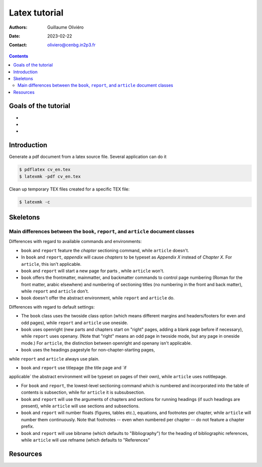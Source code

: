 ==============
Latex tutorial
==============

:Authors: Guillaume Oliviéro
:Date:    2023-02-22
:Contact: oliviero@cenbg.in2p3.fr

.. contents::

Goals of the tutorial
=====================

-
-
-



Introduction
============

Generate a pdf document from  a latex source file. Several application
can do it

.. code:: sh

   $ pdflatex cv_en.tex
   $ latexmk -pdf cv_en.tex
..

Clean up temporary TEX files created for a specific TEX file:

.. code:: sh

   $ latexmk -c
..

Skeletons
=========

Main differences between the ``book``, ``report``, and ``article`` document classes
-----------------------------------------------------------------------------------

Differences with regard to available commands and environments:

- ``book`` and  ``report`` feature the `\chapter`  sectioning command,
  while ``article`` doesn't.

- In ``book`` and ``report``, `\appendix` will cause `\chapters` to be
  typeset as  `Appendix X` instead  of `Chapter X`.   For ``article``,
  this isn't applicable.

- ``book`` and  ``report`` will start  a new  page for \parts  , while
  ``article`` won't.

- ``book``  offers  the  \frontmatter,  \mainmatter,  and  \backmatter
  commands  to control  page numbering  (Roman for  the front  matter,
  arabic elsewhere)  and numbering of sectioning  titles (no numbering
  in  the front  and back  matter), while  ``report`` and  ``article``
  don't.

- ``book`` doesn't  offer the  abstract environment,  while ``report``
  and ``article`` do.

Differences with regard to default settings:

- The  ``book``  class uses  the  twoside  class option  (which  means
  different margins and headers/footers for even and odd pages), while
  ``report`` and ``article`` use oneside.

- ``book`` uses  openright (new  parts and  chapters start  on "right"
  pages, adding  a blank page  before if necessary),  while ``report``
  uses openany. (Note that "right" means  an odd page in twoside mode,
  but any  page in  oneside mode.)   For ``article``,  the distinction
  between openright and openany isn't applicable.

- ``book`` uses the headings pagestyle for non-chapter-starting pages,
while ``report`` and ``article`` always use plain.

- ``book``  and  ``report`` use  titlepage  (the  title page  and  `if
applicable` the abstract environment will be typeset on pages of their
own), while ``article`` uses notitlepage.

- For  ``book`` and  ``report``, the  lowest-level sectioning  command
  which is  numbered and  incorporated into the  table of  contents is
  \subsection, while for ``article`` it is \subsubsection.

- ``book``  and ``report``  will use  the arguments  of \chapters  and
  \sections for running headings (if such headings are present), while
  ``article`` will use \sections and \subsections.

- ``book`` and  ``report`` will number floats  (figures, tables etc.),
  equations, and footnotes per  chapter, while ``article`` will number
  them continuously.  Note that  footnotes --  even when  numbered per
  chapter -- do not feature a chapter prefix.

- ``book``  and  ``report``  will  use  \bibname  (which  defaults  to
  "Bibliography") for  the heading of bibliographic  references, while
  ``article`` will use \refname (which defaults to "References"


Resources
=========
